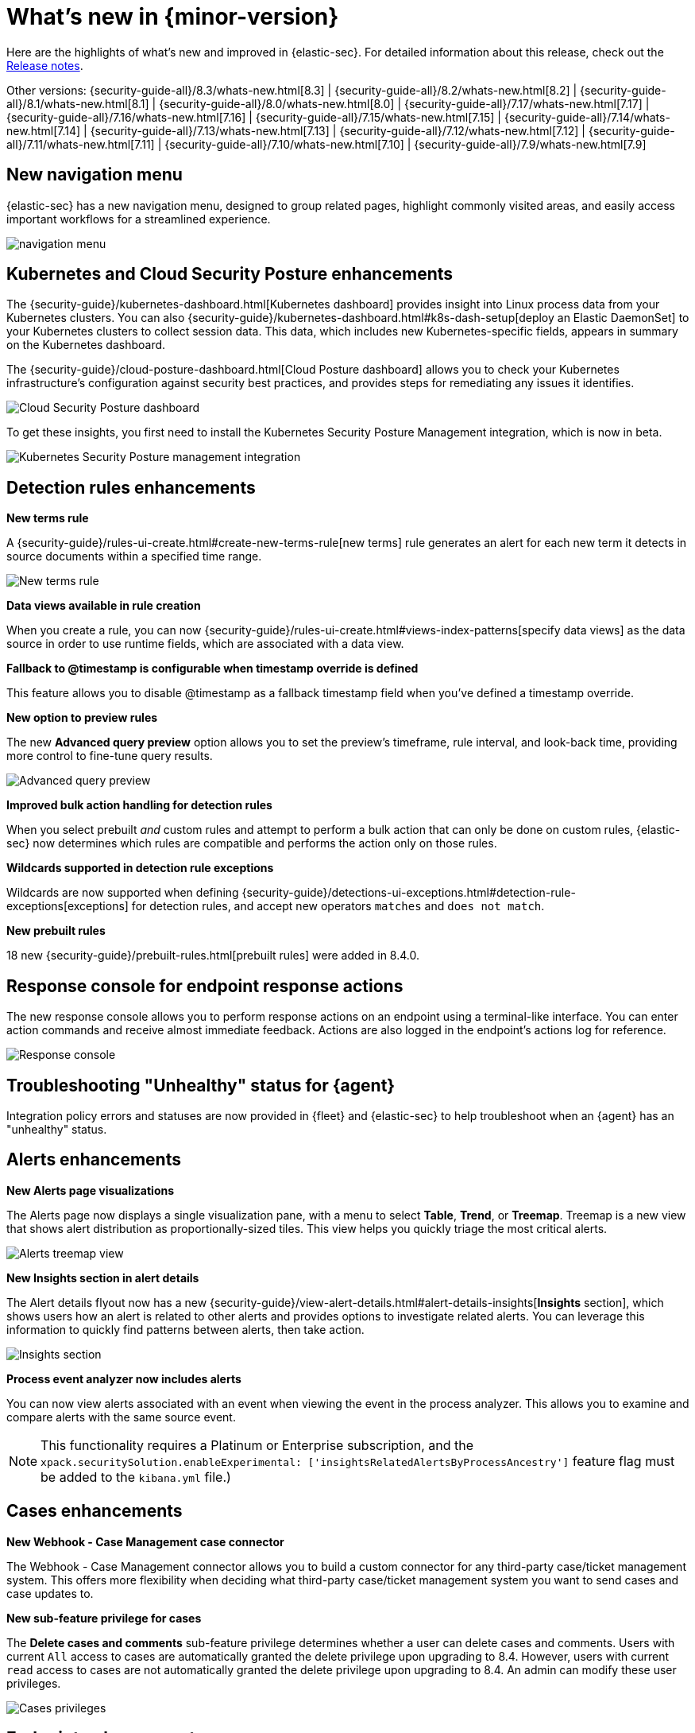 [[whats-new]]
[chapter]
= What's new in {minor-version}

Here are the highlights of what’s new and improved in {elastic-sec}. For detailed information about this release, check out the <<release-notes, Release notes>>.

Other versions: {security-guide-all}/8.3/whats-new.html[8.3] | {security-guide-all}/8.2/whats-new.html[8.2] | {security-guide-all}/8.1/whats-new.html[8.1] | {security-guide-all}/8.0/whats-new.html[8.0] | {security-guide-all}/7.17/whats-new.html[7.17] | {security-guide-all}/7.16/whats-new.html[7.16] | {security-guide-all}/7.15/whats-new.html[7.15] | {security-guide-all}/7.14/whats-new.html[7.14] | {security-guide-all}/7.13/whats-new.html[7.13] | {security-guide-all}/7.12/whats-new.html[7.12] | {security-guide-all}/7.11/whats-new.html[7.11] | {security-guide-all}/7.10/whats-new.html[7.10] |
{security-guide-all}/7.9/whats-new.html[7.9]

// NOTE: The notable-highlights tagged regions are re-used in the Installation and Upgrade Guide. Full URL links are required in tagged regions.
// tag::notable-highlights[]



[discrete]
[[features-8.4]]

[discrete]
== New navigation menu

{elastic-sec} has a new navigation menu, designed to group related pages, highlight commonly visited areas, and easily access important workflows for a streamlined experience.

[role="screenshot"]
image::whats-new/images/8.4/new-nav.gif[navigation menu]

[discrete]
== Kubernetes and Cloud Security Posture enhancements

The {security-guide}/kubernetes-dashboard.html[Kubernetes dashboard] provides insight into Linux process data from your Kubernetes clusters. You can also {security-guide}/kubernetes-dashboard.html#k8s-dash-setup[deploy an Elastic DaemonSet] to your Kubernetes clusters to collect session data. This data, which includes new Kubernetes-specific fields, appears in summary on the Kubernetes dashboard.

The {security-guide}/cloud-posture-dashboard.html[Cloud Posture dashboard] allows you to check your Kubernetes infrastructure's configuration against security best practices, and provides steps for remediating any issues it identifies.

[role="screenshot"]
image::whats-new/images/8.4/cloud-sec-dashboard.png[Cloud Security Posture dashboard]

To get these insights, you first need to install the Kubernetes Security Posture Management integration, which is now in beta.

[role="screenshot"]
image::whats-new/images/8.4/ksp-integration.png[Kubernetes Security Posture management integration]

[discrete]
== Detection rules enhancements

*New terms rule*

A {security-guide}/rules-ui-create.html#create-new-terms-rule[new terms] rule generates an alert for each new term it detects in source documents within a specified time range.

[role="screenshot"]
image::whats-new/images/8.4/new-terms.png[New terms rule]


*Data views available in rule creation*

When you create a rule, you can now {security-guide}/rules-ui-create.html#views-index-patterns[specify data views] as the data source in order to use runtime fields, which are associated with a data view.

*Fallback to @timestamp is configurable when timestamp override is defined*

This feature allows you to disable @timestamp as a fallback timestamp field when you’ve defined a timestamp override.

*New option to preview rules*

The new *Advanced query preview* option allows you to set the preview's timeframe, rule interval, and look-back time, providing more control to fine-tune query results.

[role="screenshot"]
image::whats-new/images/8.4/rule-preview.png[Advanced query preview]

*Improved bulk action handling for detection rules*

When you select prebuilt _and_ custom rules and attempt to perform a bulk action that can only be done on custom rules, {elastic-sec} now determines which rules are compatible and performs the action only on those rules.

*Wildcards supported in detection rule exceptions*

Wildcards are now supported when defining {security-guide}/detections-ui-exceptions.html#detection-rule-exceptions[exceptions] for detection rules, and accept new operators `matches` and `does not match`.

*New prebuilt rules*

18 new {security-guide}/prebuilt-rules.html[prebuilt rules] were added in 8.4.0.

[discrete]
== Response console for endpoint response actions

The new response console allows you to perform response actions on an endpoint using a terminal-like interface. You can enter action commands and receive almost immediate feedback. Actions are also logged in the endpoint’s actions log for reference.

[role="screenshot"]
image::whats-new/images/8.4/response-console.png[Response console]

[discrete]
== Troubleshooting "Unhealthy" status for {agent}

Integration policy errors and statuses are now provided in {fleet} and {elastic-sec} to help troubleshoot when an {agent} has an "unhealthy" status.

[discrete]
== Alerts enhancements

*New Alerts page visualizations*

The Alerts page now displays a single visualization pane, with a menu to select *Table*, *Trend*, or *Treemap*. Treemap is a new view that shows alert distribution as proportionally-sized tiles. This view helps you quickly triage the most critical alerts.

[role="screenshot"]
image::whats-new/images/8.4/treemap-view.png[Alerts treemap view]

*New Insights section in alert details*

The Alert details flyout now has a new {security-guide}/view-alert-details.html#alert-details-insights[*Insights* section], which shows users how an alert is related to other alerts and provides options to investigate related alerts. You can leverage this information to quickly find patterns between alerts, then take action.

[role="screenshot"]
image::whats-new/images/8.4/insights.png[Insights section]

*Process event analyzer now includes alerts*

You can now view alerts associated with an event when viewing the event in the process analyzer. This allows you to examine and compare alerts with the same source event.

NOTE: This functionality requires a Platinum or Enterprise subscription, and the `xpack.securitySolution.enableExperimental: ['insightsRelatedAlertsByProcessAncestry']` feature flag must be added to the `kibana.yml` file.)

[discrete]
== Cases enhancements

*New Webhook - Case Management case connector*

The Webhook - Case Management connector allows you to build a custom connector for any third-party case/ticket management system. This offers more flexibility when deciding what third-party case/ticket management system you want to send cases and case updates to.

*New sub-feature privilege for cases*

The *Delete cases and comments* sub-feature privilege determines whether a user can delete cases and comments. Users with current `All` access to cases are automatically granted the delete privilege upon upgrading to 8.4. However, users with current `read` access to cases are not automatically granted the delete privilege upon upgrading to 8.4. An admin can modify these user privileges.

[role="screenshot"]
image::whats-new/images/8.4/cases-privs.png[Cases privileges]

[discrete]
== Endpoint enhancements

*New credential hardening protection*

You can now configure {security-guide}/configure-endpoint-integration-policy.html#attack-surface-reduction[credential hardening protection] in an integration policy. Credential hardening prevents attackers from stealing credentials stored in Windows system process memory. Turn on the toggle to remove any overly permissive access rights that aren’t required for standard interaction with the Local Security Authority Subsystem Service (LSASS).

[role="screenshot"]
image::whats-new/images/8.4/credential-hardening.png[Credential hardening protection]

*Endpoint self-healing rollback*

{security-guide}/self-healing-rollback.html[Endpoint self-healing rollback] is a new feature that rolls back file changes and processes on Windows endpoints when enabled protection features generate a prevention alert.

[discrete]
== Run query packs from an alert

When {security-guide}//alerts-run-osquery.html[running a live query] from an alert, you can now choose to run single queries or query packs.

[role="screenshot"]
image::whats-new/images/8.4/osquery.png[Run a live query]

// end::notable-highlights[]
